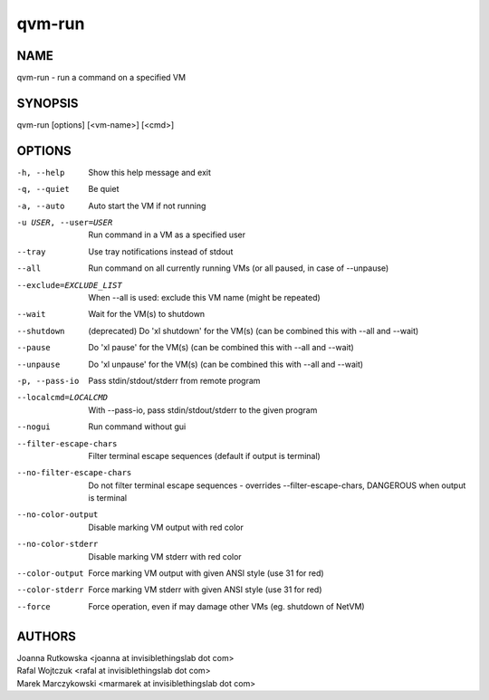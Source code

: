 =======
qvm-run
=======

NAME
====
qvm-run - run a command on a specified VM

SYNOPSIS
========
| qvm-run [options] [<vm-name>] [<cmd>]

OPTIONS
=======
-h, --help
    Show this help message and exit
-q, --quiet
    Be quiet           
-a, --auto
    Auto start the VM if not running
-u USER, --user=USER
    Run command in a VM as a specified user
--tray
    Use tray notifications instead of stdout
--all
    Run command on all currently running VMs (or all paused, in case of --unpause)
--exclude=EXCLUDE_LIST
    When --all is used: exclude this VM name (might be repeated)
--wait
    Wait for the VM(s) to shutdown
--shutdown
    (deprecated) Do 'xl shutdown' for the VM(s) (can be combined this with --all and --wait)
--pause
    Do 'xl pause' for the VM(s) (can be combined this with --all and --wait)
--unpause
    Do 'xl unpause' for the VM(s) (can be combined this with --all and --wait)
-p, --pass-io
    Pass stdin/stdout/stderr from remote program
--localcmd=LOCALCMD
    With --pass-io, pass stdin/stdout/stderr to the given program
--nogui
    Run command without gui
--filter-escape-chars
    Filter terminal escape sequences (default if output is terminal)
--no-filter-escape-chars
    Do not filter terminal escape sequences - overrides --filter-escape-chars, DANGEROUS when output is terminal
--no-color-output
    Disable marking VM output with red color
--no-color-stderr
    Disable marking VM stderr with red color
--color-output
    Force marking VM output with given ANSI style (use 31 for red)
--color-stderr
    Force marking VM stderr with given ANSI style (use 31 for red)
--force
    Force operation, even if may damage other VMs (eg. shutdown of NetVM)

AUTHORS
=======
| Joanna Rutkowska <joanna at invisiblethingslab dot com>
| Rafal Wojtczuk <rafal at invisiblethingslab dot com>
| Marek Marczykowski <marmarek at invisiblethingslab dot com>

